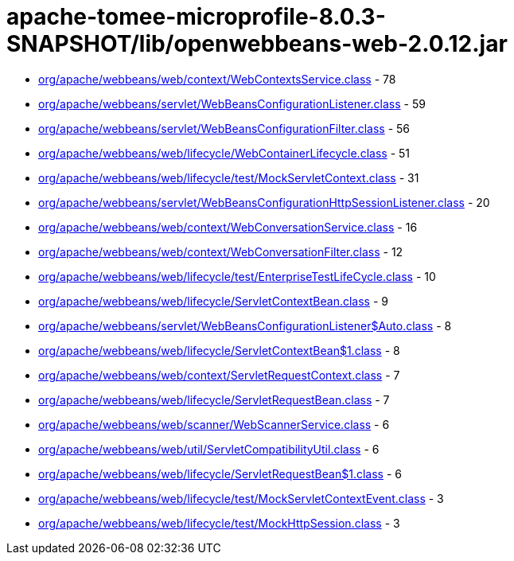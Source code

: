 = apache-tomee-microprofile-8.0.3-SNAPSHOT/lib/openwebbeans-web-2.0.12.jar

 - link:org/apache/webbeans/web/context/WebContextsService.adoc[org/apache/webbeans/web/context/WebContextsService.class] - 78
 - link:org/apache/webbeans/servlet/WebBeansConfigurationListener.adoc[org/apache/webbeans/servlet/WebBeansConfigurationListener.class] - 59
 - link:org/apache/webbeans/servlet/WebBeansConfigurationFilter.adoc[org/apache/webbeans/servlet/WebBeansConfigurationFilter.class] - 56
 - link:org/apache/webbeans/web/lifecycle/WebContainerLifecycle.adoc[org/apache/webbeans/web/lifecycle/WebContainerLifecycle.class] - 51
 - link:org/apache/webbeans/web/lifecycle/test/MockServletContext.adoc[org/apache/webbeans/web/lifecycle/test/MockServletContext.class] - 31
 - link:org/apache/webbeans/servlet/WebBeansConfigurationHttpSessionListener.adoc[org/apache/webbeans/servlet/WebBeansConfigurationHttpSessionListener.class] - 20
 - link:org/apache/webbeans/web/context/WebConversationService.adoc[org/apache/webbeans/web/context/WebConversationService.class] - 16
 - link:org/apache/webbeans/web/context/WebConversationFilter.adoc[org/apache/webbeans/web/context/WebConversationFilter.class] - 12
 - link:org/apache/webbeans/web/lifecycle/test/EnterpriseTestLifeCycle.adoc[org/apache/webbeans/web/lifecycle/test/EnterpriseTestLifeCycle.class] - 10
 - link:org/apache/webbeans/web/lifecycle/ServletContextBean.adoc[org/apache/webbeans/web/lifecycle/ServletContextBean.class] - 9
 - link:org/apache/webbeans/servlet/WebBeansConfigurationListener$Auto.adoc[org/apache/webbeans/servlet/WebBeansConfigurationListener$Auto.class] - 8
 - link:org/apache/webbeans/web/lifecycle/ServletContextBean$1.adoc[org/apache/webbeans/web/lifecycle/ServletContextBean$1.class] - 8
 - link:org/apache/webbeans/web/context/ServletRequestContext.adoc[org/apache/webbeans/web/context/ServletRequestContext.class] - 7
 - link:org/apache/webbeans/web/lifecycle/ServletRequestBean.adoc[org/apache/webbeans/web/lifecycle/ServletRequestBean.class] - 7
 - link:org/apache/webbeans/web/scanner/WebScannerService.adoc[org/apache/webbeans/web/scanner/WebScannerService.class] - 6
 - link:org/apache/webbeans/web/util/ServletCompatibilityUtil.adoc[org/apache/webbeans/web/util/ServletCompatibilityUtil.class] - 6
 - link:org/apache/webbeans/web/lifecycle/ServletRequestBean$1.adoc[org/apache/webbeans/web/lifecycle/ServletRequestBean$1.class] - 6
 - link:org/apache/webbeans/web/lifecycle/test/MockServletContextEvent.adoc[org/apache/webbeans/web/lifecycle/test/MockServletContextEvent.class] - 3
 - link:org/apache/webbeans/web/lifecycle/test/MockHttpSession.adoc[org/apache/webbeans/web/lifecycle/test/MockHttpSession.class] - 3
